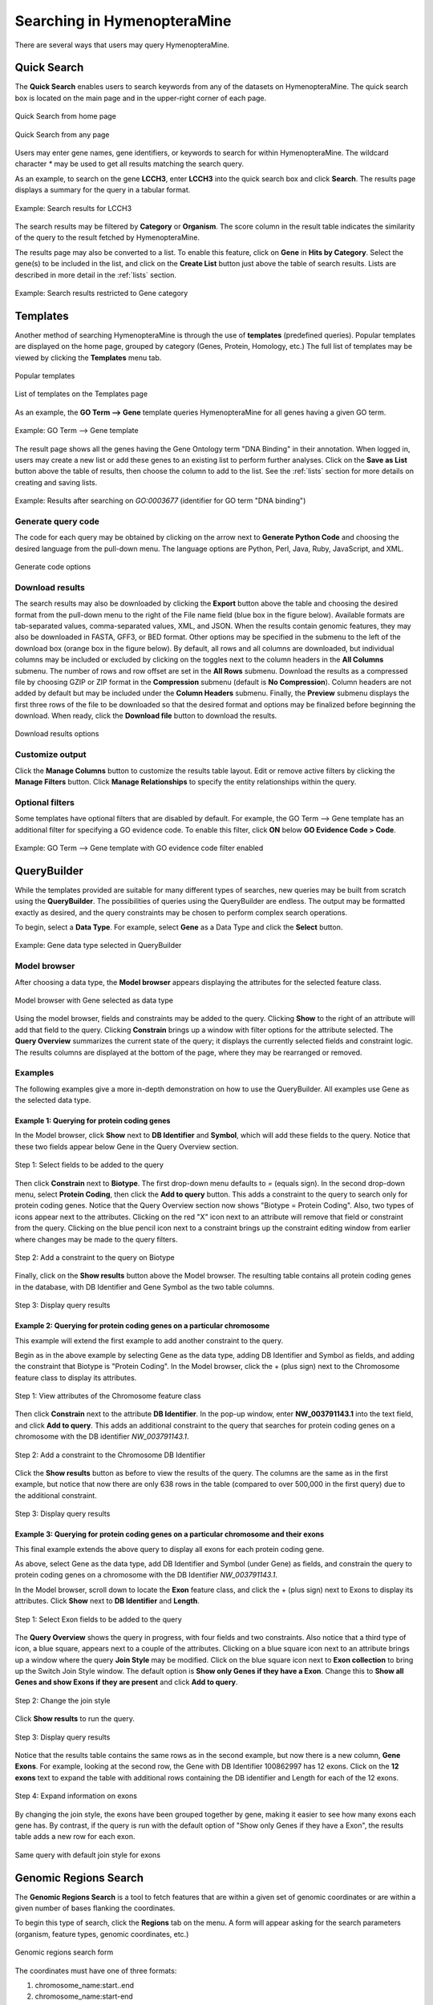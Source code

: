 Searching in HymenopteraMine
============================

.. role:: raw-html(raw)
    :format: html

There are several ways that users may query HymenopteraMine.

Quick Search
~~~~~~~~~~~~

The **Quick Search** enables users to search keywords from any of the datasets on HymenopteraMine. The quick search box is located on the main page and in the upper-right corner of each page.

.. figure:: images/quick_search.png
  :width: 280
  :alt: Quick Search from home page
  :figclass: align-center

  Quick Search from home page

  ..

.. figure:: images/quick_search_menu.png
  :width: 280
  :alt: Quick Search on Gene
  :figclass: align-center

  Quick Search from any page

  ..

Users may enter gene names, gene identifiers, or keywords to search for within HymenopteraMine. The wildcard character `*` may be used to get all results matching the search query.

As an example, to search on the gene **LCCH3**, enter **LCCH3** into the quick search box and click **Search**. The results page displays a summary for the query in a tabular format.

.. figure:: images/search_results_LCCH3.png
  :width: 696
  :alt: Search results
  :figclass: align-center

  Example: Search results for LCCH3

  ..

The search results may be filtered by **Category** or **Organism**. The score column in the result table indicates the similarity of the query to the result fetched by HymenopteraMine.

The results page may also be converted to a list. To enable this feature, click on **Gene** in **Hits by Category**. Select the gene(s) to be included in the list, and click on the **Create List** button just above the table of search results. Lists are described in more detail in the :ref:`lists` section.

.. figure:: images/search_results_gene_category.png
  :width: 696
  :alt: Search results restricted to gene category
  :figclass: align-center

  Example: Search results restricted to Gene category

  ..

.. _templates:

Templates
~~~~~~~~~

Another method of searching HymenopteraMine is through the use of **templates** (predefined queries). Popular templates are displayed on the home page, grouped by category (Genes, Protein, Homology, etc.) The full list of templates may be viewed by clicking the **Templates** menu tab.

.. figure:: images/popular_templates.png
  :width: 696
  :alt: Popular templates on the home page
  :figclass: align-center

  Popular templates

  ..

.. figure:: images/templates.png
  :width: 696
  :alt: Full list of templates
  :figclass: align-center

  List of templates on the Templates page

  ..

As an example, the **GO Term --> Gene** template queries HymenopteraMine for all genes having a given GO term.

.. figure:: images/template_go_term_gene.png
  :width: 696
  :alt: GO Term --> Gene template
  :figclass: align-center

  Example: GO Term --> Gene template

  ..

The result page shows all the genes having the Gene Ontology term "DNA Binding" in their annotation. When logged in, users may create a new list or add these genes to an existing list to perform further analyses. Click on the **Save as List** button above the table of results, then choose the column to add to the list. See the :ref:`lists` section for more details on creating and saving lists.


.. figure:: images/template_go_term_gene_results.png
  :width: 696
  :alt: GO Term --> Gene template results for identifier "GO:0003677" 
  :figclass: align-center

  Example: Results after searching on `GO:0003677` (identifier for GO term "DNA binding")

  ..


Generate query code
-------------------

The code for each query may be obtained by clicking on the arrow next to **Generate Python Code** and choosing the desired language from the pull-down menu. The language options are Python, Perl, Java, Ruby, JavaScript, and XML.

.. figure:: images/generate_code_menu_options.png
  :width: 400
  :alt: Generate code pull-down menu
  :figclass: align-center

  Generate code options

  ..


Download results
----------------

The search results may also be downloaded by clicking the **Export** button above the table and choosing the desired format from the pull-down menu to the right of the File name field (blue box in the figure below). Available formats are tab-separated values, comma-separated values, XML, and JSON. When the results contain genomic features, they may also be downloaded in FASTA, GFF3, or BED format. Other options may be specified in the submenu to the left of the download box (orange box in the figure below). By default, all rows and all columns are downloaded, but individual columns may be included or excluded by clicking on the toggles next to the column headers in the **All Columns** submenu. The number of rows and row offset are set in the **All Rows** submenu. Download the results as a compressed file by choosing GZIP or ZIP format in the **Compression** submenu (default is **No Compression**). Column headers are not added by default but may be included under the **Column Headers** submenu. Finally, the **Preview** submenu displays the first three rows of the file to be downloaded so that the desired format and options may be finalized before beginning the download. When ready, click the **Download file** button to download the results.

.. figure:: images/download_results_options.png
  :width: 696
  :alt: Options for results file download
  :figclass: align-center

  Download results options

  ..

Customize output
----------------

Click the **Manage Columns** button to customize the results table layout. Edit or remove active filters by clicking the **Manage Filters** button. Click **Manage Relationships** to specify the entity relationships within the query.


Optional filters
----------------

Some templates have optional filters that are disabled by default. For example, the GO Term --> Gene template has an additional filter for specifying a GO evidence code. To enable this filter, click **ON** below **GO Evidence Code > Code**.

.. figure:: images/template_go_term_gene_ec_enabled.png
  :width: 696
  :alt: GO Term --> Gene template with GO evidence code filter enabled
  :figclass: align-center

  Example: GO Term --> Gene template with GO evidence code filter enabled

  ..

QueryBuilder
~~~~~~~~~~~~

While the templates provided are suitable for many different types of searches, new queries may be built from scratch using the **QueryBuilder**. The possibilities of queries using the QueryBuilder are endless. The output may be formatted exactly as desired, and the query constraints may be chosen to perform complex search operations.

.. image:: images/query_builder.png
  :width: 696
  :alt: QueryBuilder

To begin, select a **Data Type**. For example, select **Gene** as a Data Type  and click the **Select** button.

.. figure:: images/query_builder_gene.png
  :width: 400
  :alt: Gene data type selected in QueryBuilder
  :figclass: align-center

  Example: Gene data type selected in QueryBuilder

  ..


Model browser
-------------

After choosing a data type, the **Model browser**  appears displaying the attributes for the selected feature class.

.. figure:: images/model_browser.png
  :width: 696
  :alt: Model browser
  :figclass: align-center

  Model browser with Gene selected as data type

  ..


Using the model browser, fields and constraints may be added to the query. Clicking **Show** to the right of an attribute will add that field to the query. Clicking **Constrain** brings up a window with filter options for the attribute selected. The **Query Overview** summarizes the current state of the query; it displays the currently selected fields and constraint logic. The results columns are displayed at the bottom of the page, where they may be rearranged or removed.


Examples
--------

The following examples give a more in-depth demonstration on how to use the QueryBuilder. All examples use Gene as the selected data type.


Example 1: Querying for protein coding genes
^^^^^^^^^^^^^^^^^^^^^^^^^^^^^^^^^^^^^^^^^^^^

In the Model browser, click **Show** next to **DB Identifier** and **Symbol**, which will add these fields to the query. Notice that these two fields appear below Gene in the Query Overview section.


.. figure:: images/ex1_step1.png
  :width: 696
  :alt: Step 1: select fields to be added to the query
  :figclass: align-center

  Step 1: Select fields to be added to the query

  ..

Then click **Constrain** next to **Biotype**. The first drop-down menu defaults to `=` (equals sign). In the second drop-down menu, select **Protein Coding**, then click the **Add to query** button. This adds a constraint to the query to search only for protein coding genes. Notice that the Query Overview section now shows "Biotype = Protein Coding". Also, two types of icons appear next to the attributes. Clicking on the red "X" icon next to an attribute will remove that field or constraint from the query. Clicking on the blue pencil icon next to a constraint brings up the constraint editing window from earlier where changes may be made to the query filters.

.. figure:: images/ex1_step2.png
  :width: 696
  :alt: Step 2: Add a constraint to the query on Biotype
  :figclass: align-center

  Step 2: Add a constraint to the query on Biotype

  ..

Finally, click on the **Show results** button above the Model browser. The resulting table contains all protein coding genes in the database, with DB Identifier and Gene Symbol as the two table columns.

.. figure:: images/ex1_step3.png
  :width: 696
  :alt: Step 3: Display query results
  :figclass: align-center

  Step 3: Display query results

  ..

Example 2: Querying for protein coding genes on a particular chromosome
^^^^^^^^^^^^^^^^^^^^^^^^^^^^^^^^^^^^^^^^^^^^^^^^^^^^^^^^^^^^^^^^^^^^^^^

This example will extend the first example to add another constraint to the query.

Begin as in the above example by selecting Gene as the data type, adding DB Identifier and Symbol as fields, and adding the constraint that Biotype is "Protein Coding". In the Model browser, click the + (plus sign) next to the Chromosome feature class to display its attributes.

.. figure:: images/ex2_step1.png
  :width: 400
  :alt: Step 1: View attributes of the Chromosome feature class
  :figclass: align-center

  Step 1: View attributes of the Chromosome feature class

  ..

Then click **Constrain** next to the attribute **DB Identifier**. In the pop-up window, enter **NW_003791143.1** into the text field, and click **Add to query**. This adds an additional constraint to the query that searches for protein coding genes on a chromosome with the DB identifier `NW_003791143.1`.

.. figure:: images/ex2_step2.png
  :width: 696
  :alt: Step 2: Add a constraint to the Chromosome DB Identifier
  :figclass: align-center

  Step 2: Add a constraint to the Chromosome DB Identifier

  ..

Click the **Show results** button as before to view the results of the query. The columns are the same as in the first example, but notice that now there are only 638 rows in the table (compared to over 500,000 in the first query) due to the additional constraint.

.. figure:: images/ex2_step3.png
  :width: 696
  :alt: Step 3: Display query results
  :figclass: align-center

  Step 3: Display query results

  ..

Example 3: Querying for protein coding genes on a particular chromosome and their exons
^^^^^^^^^^^^^^^^^^^^^^^^^^^^^^^^^^^^^^^^^^^^^^^^^^^^^^^^^^^^^^^^^^^^^^^^^^^^^^^^^^^^^^^

This final example extends the above query to display all exons for each protein coding gene.

As above, select Gene as the data type, add DB Identifier and Symbol (under Gene) as fields, and constrain the query to protein coding genes on a chromosome with the DB Identifier `NW_003791143.1`.

In the Model browser, scroll down to locate the **Exon** feature class, and click the + (plus sign) next to Exons to display its attributes. Click **Show** next to **DB Identifier** and **Length**.

.. figure:: images/ex3_step1.png
  :width: 696
  :alt: Step 1: Select Exon fields to be added to the query
  :figclass: align-center

  Step 1: Select Exon fields to be added to the query

  ..

The **Query Overview** shows the query in progress, with four fields and two constraints. Also notice that a third type of icon, a blue square, appears next to a couple of the attributes. Clicking on a blue square icon next to an attribute brings up a window where the query **Join Style** may be modified. Click on the blue square icon next to **Exon collection** to bring up the Switch Join Style window. The default option is **Show only Genes if they have a Exon**. Change this to **Show all Genes and show Exons if they are present** and click **Add to query**.

.. figure:: images/ex3_step2.png
  :width: 400
  :alt: Step 2: Change the join style
  :figclass: align-center

  Step 2: Change the join style

  ..

Click **Show results** to run the query.


.. figure:: images/ex3_step3.png
  :width: 696
  :alt: Step 3: Display query results
  :figclass: align-center

  Step 3: Display query results

  ..

Notice that the results table contains the same rows as in the second example, but now there is a new column, **Gene Exons**. For example, looking at the second row, the Gene with DB Identifier 100862997 has 12 exons. Click on the **12 exons** text to expand the table with additional rows containing the DB identifier and Length for each of the 12 exons.

.. figure:: images/ex3_step4.png
  :width: 696
  :alt: Step 4: Expand information on exons
  :figclass: align-center

  Step 4: Expand information on exons

  ..

By changing the join style, the exons have been grouped together by gene, making it easier to see how many exons each gene has. By contrast, if the query is run with the default option of "Show only Genes if they have a Exon", the results table adds a new row for each exon.

.. figure:: images/ex3_default_join_style.png
  :width: 696
  :alt: Same query with default join style for exons
  :figclass: align-center

  Same query with default join style for exons

  ..


Genomic Regions Search
~~~~~~~~~~~~~~~~~~~~~~

The **Genomic Regions Search** is a tool to fetch features that are within a given set of genomic coordinates or are within a given number of bases flanking the coordinates.

To begin this type of search, click the **Regions** tab on the menu. A form will appear asking for the search parameters (organism, feature types, genomic coordinates, etc.)

.. figure:: images/genomic_regions_search.png
  :width: 696
  :alt: Genomic regions search form
  :figclass: align-center

  Genomic regions search form

  ..

The coordinates must have one of three formats:

1. chromosome_name:start..end

2. chromosome_name:start-end

3. chromosome_name   start    end (tab delimited)

Click on the input examples to view a representative set of coordinates in each format. Click the **Genome coordinates help** text near the top of the form for more detailed information on the input format requirements.

The regions may be extended on either side of the genomic coordinates using the slider or the text field next to it. There is also the option to perform a strand-specific region search using the checkbox at the bottom of the form.
